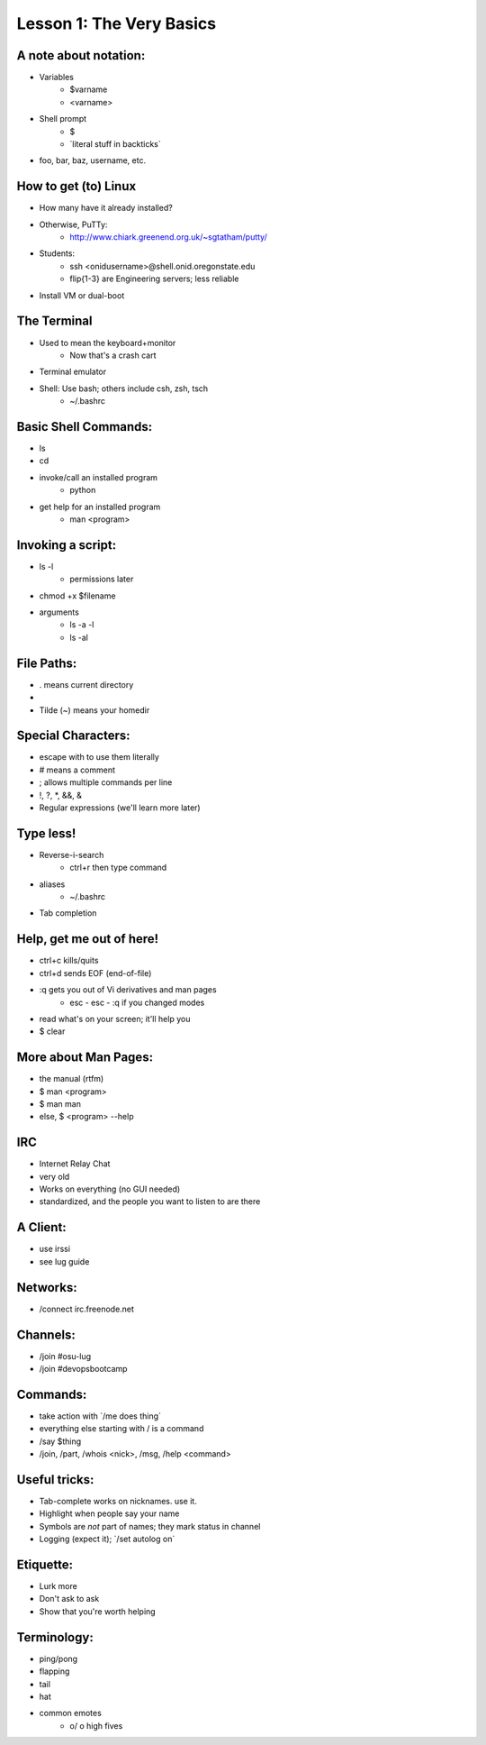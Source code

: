=========================
Lesson 1: The Very Basics
=========================

A note about notation:
======================

* Variables
    * $varname
    * <varname>
* Shell prompt
    * $
    * \`literal stuff in backticks\`
* foo, bar, baz, username, etc.

How to get (to) Linux
=====================

* How many have it already installed?
* Otherwise, PuTTy: 
    * http://www.chiark.greenend.org.uk/~sgtatham/putty/
* Students: 
    * ssh <onidusername>@shell.onid.oregonstate.edu
    * flip{1-3} are Engineering servers; less reliable
* Install VM or dual-boot

The Terminal
============

* Used to mean the keyboard+monitor
    * Now that's a crash cart
* Terminal emulator
* Shell: Use bash; others include csh, zsh, tsch
    * ~/.bashrc

Basic Shell Commands:
=====================

* ls
* cd
* invoke/call an installed program
    * python
* get help for an installed program
    * man <program>

Invoking a script: 
==================

* ls -l
    * permissions later
* chmod +x $filename
* arguments
    * ls -a -l
    * ls -al

File Paths:
===========

* . means current directory
* .. means parent directory
* Tilde (~) means your homedir

Special Characters:
===================

* escape with \ to use them literally
* # means a comment
* ; allows multiple commands per line
* !, ?, \*, &&, &
* Regular expressions (we'll learn more later)

Type less!
==========

* Reverse-i-search
    * ctrl+r then type command
* aliases
    * ~/.bashrc
* Tab completion

Help, get me out of here!
=========================

* ctrl+c kills/quits
* ctrl+d sends EOF (end-of-file)
* :q gets you out of Vi derivatives and man pages
    * esc - esc - :q if you changed modes
* read what's on your screen; it'll help you
* $ clear

More about Man Pages:
=====================

* the manual (rtfm)
* $ man <program>
* $ man man
* else, $ <program> --help

IRC
===

* Internet Relay Chat
* very old
* Works on everything (no GUI needed)
* standardized, and the people you want to listen to are there

A Client: 
=========

* use irssi
* see lug guide

Networks:
=========

* /connect irc.freenode.net

Channels: 
=========

* /join #osu-lug
* /join #devopsbootcamp

Commands:
=========

* take action with \`/me does thing\`
* everything else starting with / is a command
* /say $thing
* /join, /part, /whois <nick>, /msg, /help <command>


Useful tricks:
==============

* Tab-complete works on nicknames. use it.
* Highlight when people say your name
* Symbols are *not* part of names; they mark status in channel
* Logging (expect it); \`/set autolog on\`

Etiquette:
==========

* Lurk more
* Don't ask to ask
* Show that you're worth helping

Terminology: 
============

* ping/pong
* flapping
* tail
* hat
* common emotes
    * o/ \o high fives
    

